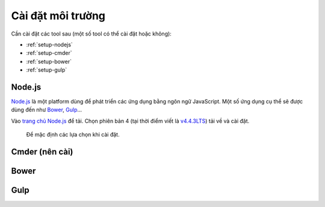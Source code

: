 .. _dev-workflow-tools:

Cài đặt môi trường
******************

Cần cài đặt các tool sau (một số tool có thể cài đặt hoặc không):

* :ref:`setup-nodejs`
* :ref:`setup-cmder`
* :ref:`setup-bower`
* :ref:`setup-gulp`

.. _setup-nodejs:

Node.js
=======

`Node.js`_ là một platform dùng để phát triển các ứng dụng bằng ngôn ngữ 
JavaScript. Một số ứng dụng cụ thể sẽ được dùng đến như `Bower <setup-bower_>`_, 
`Gulp <setup-gulp_>`_...

Vào `trang chủ Node.js`_ để tải. Chọn phiên bản 4 (tại thời điểm viết là 
`v4.4.3LTS`_) tải về và cài đặt.

.. _Node.js: https://nodejs.org/en/
.. _trang chủ Node.js: Node.js_
.. _v4.4.3LTS: https://nodejs.org/dist/v4.4.3/node-v4.4.3-x64.msi

.. figure:: /_static/images/dev-workflow/install_node_01.png
   :alt: cài đặt nodejs

   Để mặc định các lựa chọn khi cài đặt.

.. _setup-cmder:

Cmder (nên cài)
===============

.. _setup-bower:

Bower
=====

.. _setup-gulp:

Gulp
====